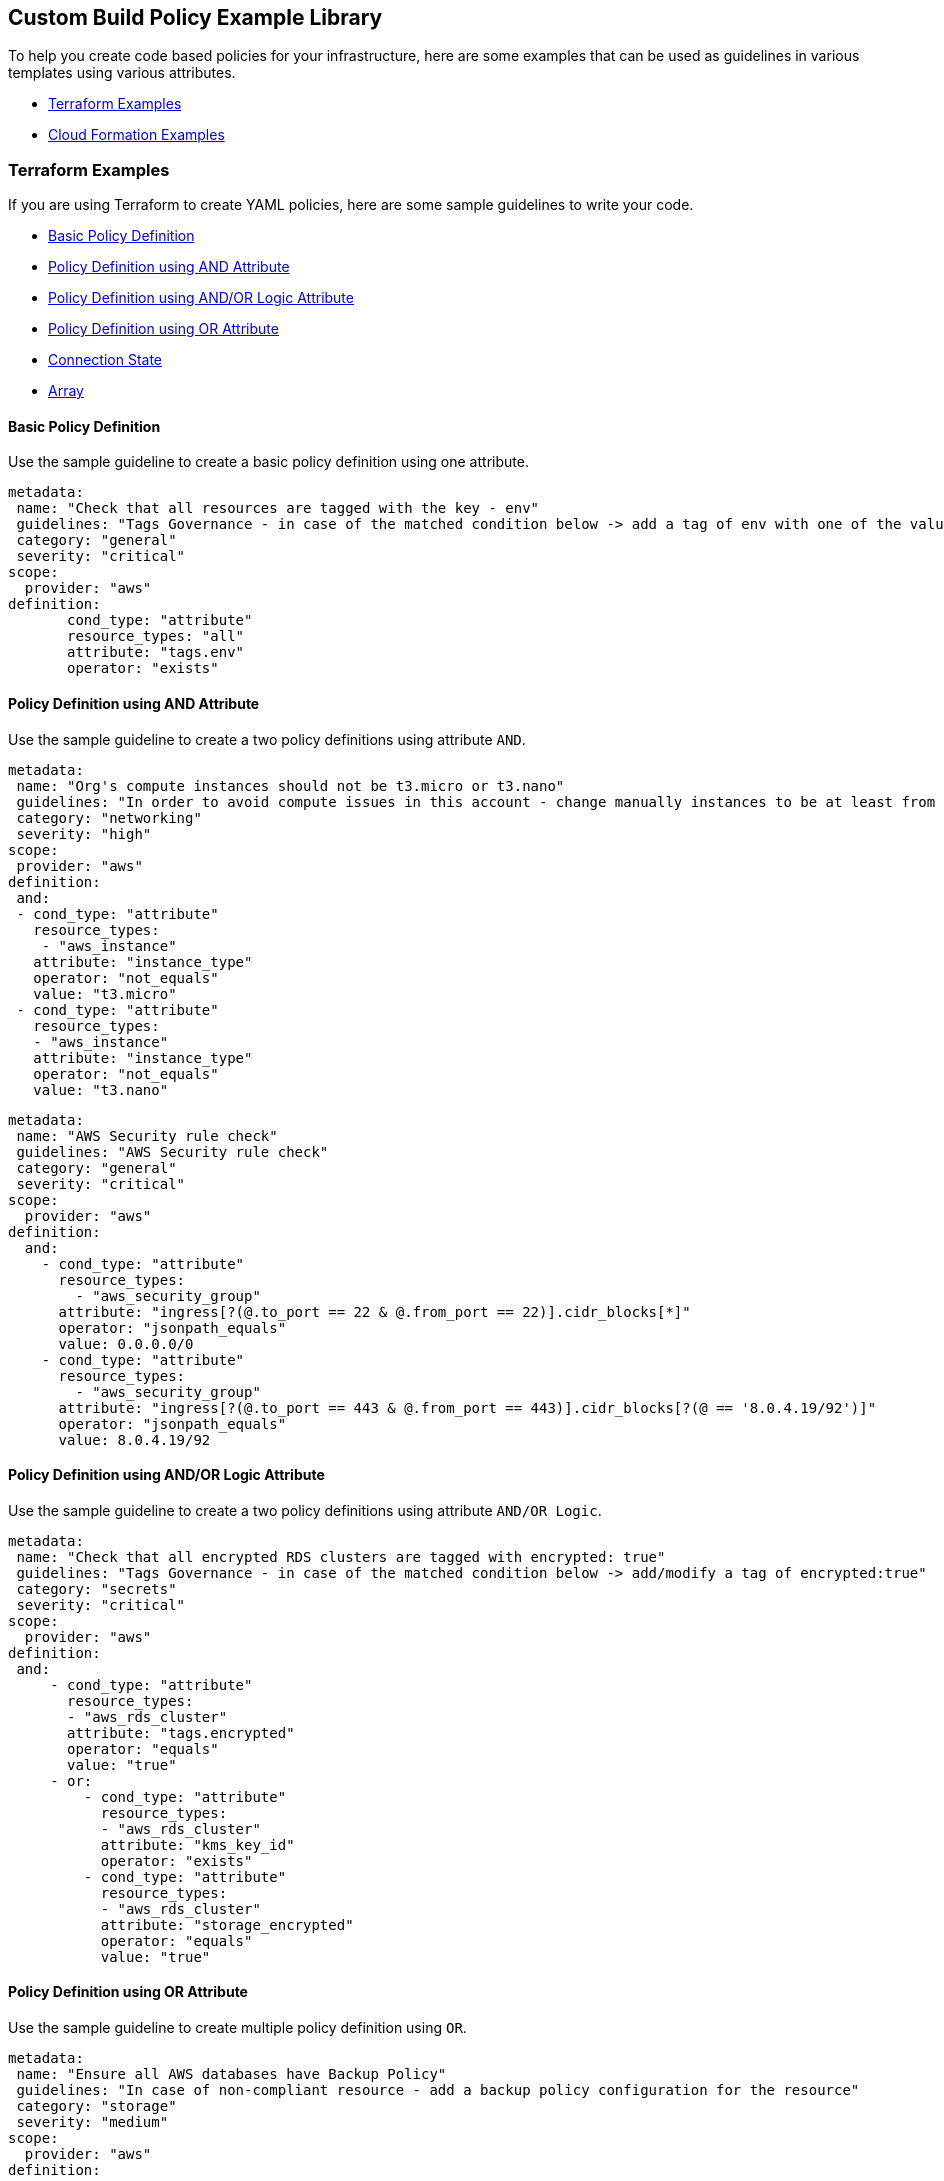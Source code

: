 == Custom Build Policy Example Library

To help you create code based policies for your infrastructure, here are some examples that can be used as guidelines in various templates using various attributes.

* <<_terraform-examples, Terraform Examples>>
* <<_cloudformation-examples, Cloud Formation Examples>>

[#_terraform-examples]
=== Terraform Examples

If you are using Terraform to create YAML policies, here are some sample guidelines to write your code.

* <<_t-basic-policy-definition, Basic Policy Definition>>
* <<_t-policy-definition-using-and-attribute, Policy Definition using AND Attribute>>
* <<_t-policy-definition-using-and-or-logic-attribute, Policy Definition using AND/OR Logic Attribute>>
* <<_t-policy-definition-using-or-attribute, Policy Definition using OR Attribute>>
* <<_t-connection-state, Connection State>>
* <<_t-array-, Array>>

[#_t-basic-policy-definition]
==== Basic Policy Definition

Use the sample guideline to create a basic policy definition using one attribute.

[source]
metadata:
 name: "Check that all resources are tagged with the key - env"
 guidelines: "Tags Governance - in case of the matched condition below -> add a tag of env with one of the values: prod/dev1/dev2/test/stage"
 category: "general"
 severity: "critical"
scope:
  provider: "aws"
definition:
       cond_type: "attribute"
       resource_types: "all"
       attribute: "tags.env"
       operator: "exists"

[#_t-policy-definition-using-and-attribute]
==== Policy Definition using AND Attribute

Use the sample guideline to create a two policy definitions using attribute `AND`.

[source]
metadata:
 name: "Org's compute instances should not be t3.micro or t3.nano"
 guidelines: "In order to avoid compute issues in this account - change manually instances to be at least from type t3.small"
 category: "networking"
 severity: "high"
scope:
 provider: "aws"
definition:
 and:
 - cond_type: "attribute"
   resource_types:
    - "aws_instance"
   attribute: "instance_type"
   operator: "not_equals"
   value: "t3.micro"
 - cond_type: "attribute"
   resource_types:
   - "aws_instance"
   attribute: "instance_type"
   operator: "not_equals"
   value: "t3.nano"

[source]
metadata:
 name: "AWS Security rule check"
 guidelines: "AWS Security rule check"
 category: "general"
 severity: "critical"
scope:
  provider: "aws"
definition:
  and:
    - cond_type: "attribute"
      resource_types:
        - "aws_security_group"
      attribute: "ingress[?(@.to_port == 22 & @.from_port == 22)].cidr_blocks[*]"
      operator: "jsonpath_equals"
      value: 0.0.0.0/0
    - cond_type: "attribute"
      resource_types:
        - "aws_security_group"
      attribute: "ingress[?(@.to_port == 443 & @.from_port == 443)].cidr_blocks[?(@ == '8.0.4.19/92')]"
      operator: "jsonpath_equals"
      value: 8.0.4.19/92

[#_t-policy-definition-using-and-or-logic-attribute]
==== Policy Definition using AND/OR Logic Attribute

Use the sample guideline to create a two policy definitions using attribute `AND/OR Logic`.

[source]
metadata:
 name: "Check that all encrypted RDS clusters are tagged with encrypted: true"
 guidelines: "Tags Governance - in case of the matched condition below -> add/modify a tag of encrypted:true"
 category: "secrets"
 severity: "critical"
scope:
  provider: "aws"
definition:
 and:
     - cond_type: "attribute"
       resource_types:
       - "aws_rds_cluster"
       attribute: "tags.encrypted"
       operator: "equals"
       value: "true"
     - or:
         - cond_type: "attribute"
           resource_types:
           - "aws_rds_cluster"
           attribute: "kms_key_id"
           operator: "exists"
         - cond_type: "attribute"
           resource_types:
           - "aws_rds_cluster"
           attribute: "storage_encrypted"
           operator: "equals"
           value: "true"

[#_t-policy-definition-using-or-attribute]
==== Policy Definition using OR Attribute

Use the sample guideline to create multiple policy definition using `OR`.

[source]
metadata:
 name: "Ensure all AWS databases have Backup Policy"
 guidelines: "In case of non-compliant resource - add a backup policy configuration for the resource"
 category: "storage"
 severity: "medium"
scope:
  provider: "aws"
definition:
 or:
   - cond_type: "attribute"
     resource_types:
     - "aws_rds_cluster"
     - "aws_db_instance"
     attribute: "backup_retention_period"
     operator: "not_exists"
   - cond_type: "attribute"
     resource_types:
     - "aws_rds_cluster"
     - "aws_db_instance"
     attribute: "backup_retention_period"
     operator: "not_equals"
     value: "0"
   - cond_type: "attribute"
     resource_types:
     - "aws_redshift_cluster"
     attribute: "automated_snapshot_retention_period"
     operator: "not_equals"
     value: "0"
   - cond_type: "attribute"
     resource_types:
     - "aws_dynamodb_table"
     attribute: "point_in_time_recovery"
     operator: "not_equals"
     value: "false"
   - cond_type: "attribute"
     resource_types:
     - "aws_dynamodb_table"
     attribute: "point_in_time_recovery"
     operator: "exists"

[#_t-connection-state]
==== Connection State

A Connection State Block indicates a type of resource that has or does not have a connection to another type of resource. Use the sample guideline to create a connection state with attributes and filter.

[source]
metadata:
 name: "Ensure all EC2s are connected only to encrypted EBS volumes"
 guidelines: "In case of non-compliant resource - change attached EBS volume's attribute into encrypted=true"
 category: "storage"
 severity: "high"
scope:
  provider: "aws"
definition:
    and:
        - cond_type: "attribute"
          resource_types:
          - "aws_ebs_volume"
          attribute: "encrypted"
          operator: "equals"
          value: "true"
        - cond_type: "connection"
          resource_types:
          - "aws_volume_attachment"
          connected_resource_types:
          - "aws_ebs_volume"
          operator: "exists"
        - cond_type: "filter"
          attribute: "resource_type"
          value:
           - "aws_ebs_volume"
          operator: "within"

If your connection state is complex using filter and attribute you can use the following sample guidelines.

[source]
metadata:
  name: "Ensure all ALBs are connected only to HTTPS listeners"
  guidelines: "In case of non-compliant resource - change the definition of the listener/listener_rul protocol value into HTTPS"
  category: "networking"
  severity: "high"
scope:
  provider: "aws"
definition:
  and:
  - cond_type: "filter"
    value:
    - "aws_lb"
    attribute: "resource_type"
    operator: "within"
  - cond_type: "attribute"
    resource_types:
    - "aws_lb"
    attribute: "load_balancer_type"
    operator: "equals"
    value: "application"
  - or:
    - cond_type: "connection"
      resource_types:
      - "aws_lb"
      connected_resource_types:
      - "aws_lb_listener"
      operator: "not_exists"
    - and:
      - cond_type: "connection"
        resource_types:
        - "aws_lb"
        connected_resource_types:
        - "aws_lb_listener"
        operator: "exists"
      - cond_type: "attribute"
        resource_types:
        - "aws_lb_listener"
        attribute: "certificate_arn"
        operator: "exists"
      - cond_type: "attribute"
        resource_types:
        - "aws_lb_listener"
        attribute: "ssl_policy"
        operator: "exists"
      - cond_type: "attribute"
        resource_types:
        - "aws_lb_listener"
        attribute: "protocol"
        operator: "equals"
        value: "HTTPS"
      - or:
        - cond_type: "attribute"
          resource_types:
          - "aws_lb_listener"
          attribute: "default_action.redirect.protocol"
          operator: "equals"
          value: "HTTPS"
        - cond_type: "attribute"
          resource_types:
          - "aws_lb_listener"
          attribute: "default_action.redirect.protocol"
          operator: "not_exists"
      - or:
        - cond_type: "connection"
          resource_types:
          - "aws_lb_listener_rule"
          connected_resource_types:
          - "aws_lb_listener"
          operator: "not_exists"
        - and:
          - cond_type: "connection"
            resource_types:
            - "aws_lb_listener_rule"
            connected_resource_types:
            - "aws_lb_listener"
            operator: "exists"
          - or:
            - cond_type: "attribute"
              resource_types:
              - "aws_lb_listener_rule"
              attribute: "default_action.redirect.protocol"
              operator: "equals"
              value: "HTTPS"
            - cond_type: "attribute"
              resource_types:
              - "aws_lb_listener_rule"
              attribute: "default_action.redirect.protocol"
              operator: "not_exists"

[source]
metadata:
  name: "Ensure resources allows encrypted ingress communication (SSH)"
  guidelines: "In case of non-compliant resource - change the definition of the security groups protocol into 22"
  category: "networking"
  severity: "critical"
scope:
  provider: "aws"
definition:
  and:
  - cond_type: "filter"
    attribute: "resource_type"
    value:
    - "aws_instance"
    - "aws_elb"
    - "aws_lb"
    - "aws_db_instance"
    - "aws_elasticache_cluster"
    - "aws_emr_cluster"
    - "aws_redshift_cluster"
    - "aws_elasticsearch_domain"
    - "aws_rds_cluster"
    - "aws_efs_mount_target"
    - "aws_efs_file_system"
    - "aws_ecs_service"
    operator: "within"
  - cond_type: "connection"
    resource_types:
    - "aws_instance"
    - "aws_elb"
    - "aws_lb"
    - "aws_db_instance"
    - "aws_elasticache_cluster"
    - "aws_emr_cluster"
    - "aws_redshift_cluster"
    - "aws_elasticsearch_domain"
    - "aws_rds_cluster"
    - "aws_efs_mount_target"
    - "aws_efs_file_system"
    - "aws_ecs_service"
    connected_resource_types:
    - "aws_security_group"
    - "aws_default_security_group"
    operator: "exists"
  - or:
    - cond_type: "attribute"
      resource_types:
      - "aws_security_group"
      - "aws_default_security_group"
      attribute: "ingress.from_port"
      operator: "equals"
      value: "22"
    - cond_type: "attribute"
      resource_types:
      - "aws_security_group"
      - "aws_default_security_group"
      value: "22"
      operator: "equals"
      attribute: "ingress.to_port"
  - or:
    - cond_type: "connection"
      resource_types:
      - "aws_security_group_rule"
      connected_resource_types:
      - "aws_security_group"
      - "aws_default_security_group"
      operator: "not_exists"
    - and:
      - cond_type: "connection"
        resource_types:
        - "aws_security_group_rule"
        connected_resource_types:
        - "aws_security_group"
        - "aws_default_security_group"
        operator: "exists"
      - cond_type: "attribute"
        resource_types:
        - "aws_security_group_rule"
        attribute: "type"
        operator: "equals"
        value: "ingress"
      - or:
        - cond_type: "attribute"
          resource_types:
          - "aws_security_group_rule"
          attribute: "to_port"
          operator: "equals"
          value: "22"
        - cond_type: "attribute"
          resource_types:
          - "aws_security_group_rule"
          attribute: "from_port"
          operator: "equals"
          value: "22"

[#_t-array-]
==== Array

In addition to creating policies using multiple attributes, you can create a policy to check multiple entries, of the same type, within an array.

For this sample, you want to scan all the Ingress CIDR blocks for this resource to determine if any = 0.0.0.0/0.

[source]
metadata:
  name: "Ensure security groups do not allow traffic from all IPs"
  guidelines: "..."
  category: "networking"
  severity: "critical"
scope:
  provider: "aws"
definition:
  cond_type: "attribute"
  resource_types:
    - "aws_security_group"
  attribute: "ingress.*.cidr_blocks"
  operator: "not_contains"
  value: "0.0.0.0/0"

[#_cloudformation-examples]
=== CloudFormation Examples

If you are using CloudFormation to create YAML policies, here are some sample guidelines to write your code.

* <<_cf-basic-policy-definition, Basic Policy Definition>>
* <<_cf-policy-definition-using-or-attribute, Policy Definition using OR Attribute>>
* <<_cf-connection-state, Connection State>>

[#_cf-basic-policy-definition]
==== Basic Policy Definition

Use the sample guideline to create a basic policy definition using one attribute.

[source]
metadata:
  name: "Ensure MSK Cluster logging is enabled"
  guidelines: "..."
  category: "logging"
  severity: "critical"
scope:
  provider: "aws"
definition:
    cond_type: attribute
    attribute: KmsKeyId
    operator: exists
    resource_types:
      - AWS::SageMaker::NotebookInstance

[#_cf-policy-definition-using-or-attribute]
==== Policy Definition using OR Attribute

Use the sample guideline to create multiple policy definition using `OR`.

[source]
metadata:
  name: "Ensure MSK Cluster logging is enabled"
  guidelines: "..."
  category: "logging"
  severity: "critical"
scope:
  provider: "aws"
definition:
  or:
    - cond_type: attribute
      attribute: LoggingInfo.BrokerLogs.S3.Enabled
      operator: equals
      value: true
      resource_types:
        - "AWS::MSK::Cluster"
    - cond_type: attribute
      attribute: LoggingInfo.BrokerLogs.Firehose.Enabled
      operator: equals
      value: true
      resource_types:
        - "AWS::MSK::Cluster"
    - cond_type: attribute
      attribute: LoggingInfo.BrokerLogs.CloudWatchLogs.Enabled
      operator: equals
      value: true
      resource_types:
        - "AWS::MSK::Cluster"

[#_cf-connection-state]
==== Connection State

A Connection State Block indicates a type of resource that has or does not have a connection to another type of resource. Use the sample guideline to create a connection state with attributes and filter.

[source]
metadata:
  name: "Ensure that ALB redirects HTTP requests into HTTPS ones"
  guidelines: "..."
  category: "networking"
  severity: "critical"
scope:
  provider: "aws"
definition:
    and:
    - cond_type: filter
      value:
        - AWS::ElasticLoadBalancingV2::LoadBalancer
      operator: within
      attribute: resource_type
    - or:
      - cond_type: connection
        operator: not_exists
        resource_types:
         - AWS::ElasticLoadBalancingV2::LoadBalancer
        connected_resource_types:
         - AWS::ElasticLoadBalancingV2::Listener
      - and:
        - cond_type: connection
          operator: exists
          resource_types:
            - AWS::ElasticLoadBalancingV2::LoadBalancer
          connected_resource_types:
            - AWS::ElasticLoadBalancingV2::Listener
        - or:
          - and:
            - cond_type: attribute
              attribute: Port
              operator: not_equals
              value: "80"
              resource_types:
                - AWS::ElasticLoadBalancingV2::Listener
            - cond_type: attribute
              attribute: Protocol
              operator: not_equals
              value: HTTP
              resource_types:
                - AWS::ElasticLoadBalancingV2::Listener
          - and:
              - cond_type: attribute
                attribute: Port
                operator: equals
                value: "80"
                resource_types:
                  - AWS::ElasticLoadBalancingV2::Listener
              - cond_type: attribute
                attribute: Protocol
                operator: equals
                value: "HTTP"
                resource_types:
                  - AWS::ElasticLoadBalancingV2::Listener
              - cond_type: attribute
                attribute: DefaultActions.Type
                operator: equals
                value: "redirect"
                resource_types:
                  - AWS::ElasticLoadBalancingV2::Listener
              - cond_type: attribute
                attribute: DefaultActions.RedirectConfig.Port
                operator: equals
                value: "443"
                resource_types:
                  - AWS::ElasticLoadBalancingV2::Listener
              - cond_type: attribute
                attribute: DefaultActions.RedirectConfig.Protocol
                operator: equals
                value: "HTTPS"
                resource_types:
                  - AWS::ElasticLoadBalancingV2::Listener
